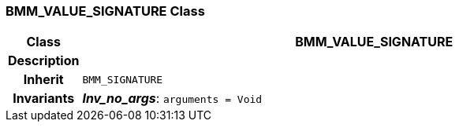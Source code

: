 === BMM_VALUE_SIGNATURE Class

[cols="^1,3,5"]
|===
h|*Class*
2+^h|*BMM_VALUE_SIGNATURE*

h|*Description*
2+a|

h|*Inherit*
2+|`BMM_SIGNATURE`


h|*Invariants*
2+a|*_Inv_no_args_*: `arguments = Void`
|===
